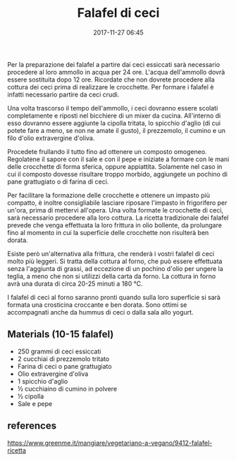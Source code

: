 #+DATE: 2017-11-27 06:45
#+PROPERTY: SLUG falafel
#+PROPERTY: TAGS veg
#+TITLE: Falafel di ceci


Per la preparazione dei falafel a partire dai ceci essiccati sarà necessario
procedere al loro ammollo in acqua per 24 ore. L'acqua dell'ammollo dovrà essere
sostituita dopo 12 ore. Ricordate che non dovrete procedere alla cottura dei
ceci prima di realizzare le crocchette. Per formare i falafel è infatti
necessario partire da ceci crudi.

Una volta trascorso il tempo dell'ammollo, i ceci dovranno essere scolati
completamente e riposti nel bicchiere di un mixer da cucina. All'interno di esso
dovranno essere aggiunte la cipolla tritata, lo spicchio d'aglio (di cui potete
fare a meno, se non ne amate il gusto), il prezzemolo, il cumino e un filo
d'olio extravergine d'oliva.

Procedete frullando il tutto fino ad ottenere un composto omogeneo. Regolatene
il sapore con il sale e con il pepe e iniziate a formare con le mani delle
crocchette di forma sferica, oppure appiattita. Solamente nel caso in cui il
composto dovesse risultare troppo morbido, aggiungete un pochino di pane
grattugiato o di farina di ceci.

Per facilitare la formazione delle crocchette e ottenere un impasto più
compatto, è inoltre consigliabile lasciare riposare l'impasto in frigorifero per
un'ora, prima di mettervi all'opera. Una volta formate le crocchette di ceci,
sarà necessario procedere alla loro cottura. La ricetta tradizionale dei falafel
prevede che venga effettuata la loro frittura in olio bollente, da prolungare
fino al momento in cui la superficie delle crocchette non risulterà ben dorata.

Esiste però un'alternativa alla frittura, che renderà i vostri falafel di ceci
molto più leggeri. Si tratta della cottura al forno, che può essere effettuata
senza l'aggiunta di grassi, ad eccezione di un pochino d'olio per ungere la
teglia, a meno che non si utilizzi della carta da forno. La cottura in forno
avrà una durata di circa 20-25 minuti a 180 °C.

I falafel di ceci al forno saranno pronti quando sulla loro superficie si sarà
formata una crosticina croccante e ben dorata. Sono ottimi se accompagnati anche
da hummus di ceci o dalla sala allo yogurt.

** Materials (10-15 falafel)
   
    - 250 grammi di ceci essiccati
    - 2 cucchiai di prezzemolo tritato
    - Farina di ceci o pane grattugiato
    - Olio extravergine d'oliva
    - 1 spicchio d'aglio
    - ½ cucchiaino di cumino in polvere
    - ½ cipolla
    - Sale e pepe

** references

https://www.greenme.it/mangiare/vegetariano-a-vegano/9412-falafel-ricetta
